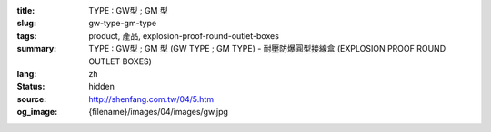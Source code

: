 :title: TYPE : GW型 ; GM 型
:slug: gw-type-gm-type
:tags: product, 產品, explosion-proof-round-outlet-boxes
:summary: TYPE : GW型 ; GM 型 (GW TYPE ; GM TYPE) - 耐壓防爆圓型接線盒 (EXPLOSION PROOF ROUND OUTLET BOXES)
:lang: zh
:status: hidden
:source: http://shenfang.com.tw/04/5.htm
:og_image: {filename}/images/04/images/gw.jpg
